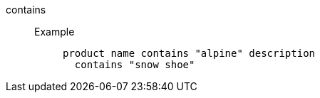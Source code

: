 [#contains]
contains::
Example;;
+
----
product name contains "alpine" description
  contains "snow shoe"
----
